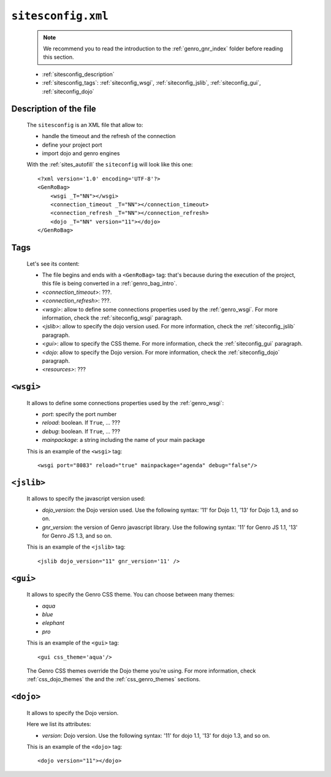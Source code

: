 .. _sites_siteconfig:

===================
``sitesconfig.xml``
===================

    .. note:: We recommend you to read the introduction to the :ref:`genro_gnr_index` folder before reading this section.
    
    * :ref:`sitesconfig_description`
    * :ref:`sitesconfig_tags`: :ref:`siteconfig_wsgi`, :ref:`siteconfig_jslib`, :ref:`siteconfig_gui`, :ref:`siteconfig_dojo`
    
.. _sitesconfig_description:

Description of the file
=======================

    The ``sitesconfig`` is an XML file that allow to:
    
    * handle the timeout and the refresh of the connection
    * define your project port
    * import dojo and genro engines
    
    With the :ref:`sites_autofill` the ``siteconfig`` will look like this one::
    
        <?xml version='1.0' encoding='UTF-8'?>
        <GenRoBag>
            <wsgi _T="NN"></wsgi>
            <connection_timeout _T="NN"></connection_timeout>
            <connection_refresh _T="NN"></connection_refresh>
            <dojo _T="NN" version="11"></dojo>
        </GenRoBag>
        
.. _sitesconfig_tags:

Tags
====

    Let's see its content:

    * The file begins and ends with a ``<GenRoBag>`` tag: that's because during the execution of the project, this file is being converted in a :ref:`genro_bag_intro`.
    * *<connection_timeout>*: ???.
    * *<connection_refresh>*: ???.
    * *<wsgi>*: allow to define some connections properties used by the :ref:`genro_wsgi`. For more information, check the :ref:`siteconfig_wsgi` paragraph.
    * *<jslib>*: allow to specify the dojo version used. For more information, check the :ref:`siteconfig_jslib` paragraph.
    * *<gui>*: allow to specify the CSS theme. For more information, check the :ref:`siteconfig_gui` paragraph.
    * *<dojo*: allow to specify the Dojo version. For more information, check the :ref:`siteconfig_dojo` paragraph.
    * *<resources>*: ???
    
.. _siteconfig_wsgi:

``<wsgi>``
==========

    It allows to define some connections properties used by the :ref:`genro_wsgi`:
    
    * *port*: specify the port number
    * *reload*: boolean. If ``True``, ... ???
    * *debug*: boolean. If ``True``, ... ???
    * *mainpackage*: a string including the name of your main package
    
    This is an example of the ``<wsgi>`` tag::
    
        <wsgi port="8083" reload="true" mainpackage="agenda" debug="false"/>
        
.. _siteconfig_jslib:
    
``<jslib>``
===========

    It allows to specify the javascript version used:
    
    * *dojo_version*: the Dojo version used. Use the following syntax: '11' for Dojo 1.1, '13'
      for Dojo 1.3, and so on.
    * *gnr_version*: the version of Genro javascript library. Use the following syntax: '11' for
      Genro JS 1.1, '13' for Genro JS 1.3, and so on.
    
    This is an example of the ``<jslib>`` tag::
    
        <jslib dojo_version="11" gnr_version='11' />
        
.. _siteconfig_gui:

``<gui>``
=========

    It allows to specify the Genro CSS theme. You can choose between many themes:
    
    * *aqua*
    * *blue*
    * *elephant*
    * *pro*
    
    This is an example of the ``<gui>`` tag::
    
        <gui css_theme='aqua'/>
        
    The Genro CSS themes override the Dojo theme you're using. For more information, check :ref:`css_dojo_themes` the and the :ref:`css_genro_themes` sections.
    
.. _siteconfig_dojo:

``<dojo>``
==========

    It allows to specify the Dojo version.
    
    Here we list its attributes:
    
    * *version*: Dojo version. Use the following syntax: '11' for dojo 1.1, '13' for dojo 1.3, and so on.
    
    This is an example of the ``<dojo>`` tag::
    
        <dojo version="11"></dojo>
